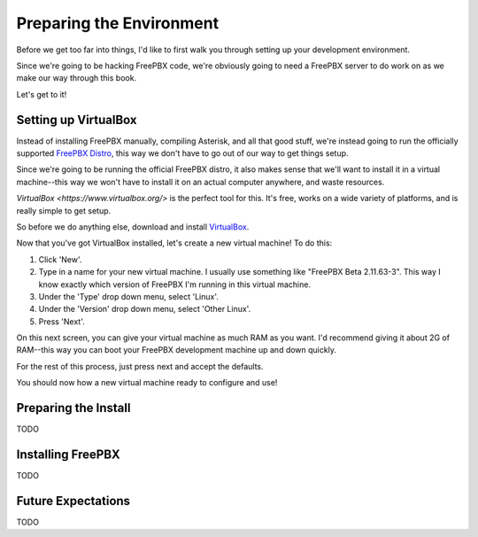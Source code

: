 Preparing the Environment
=========================

Before we get too far into things, I'd like to first walk you through setting up
your development environment.

Since we're going to be hacking FreePBX code, we're obviously going to need a
FreePBX server to do work on as we make our way through this book.

Let's get to it!


Setting up VirtualBox
---------------------

Instead of installing FreePBX manually, compiling Asterisk, and all that good
stuff, we're instead going to run the officially supported `FreePBX Distro
<http://www.freepbx.org/freepbx-distro>`_, this way we don't have to go out of
our way to get things setup.

Since we're going to be running the official FreePBX distro, it also makes sense
that we'll want to install it in a virtual machine--this way we won't have to
install it on an actual computer anywhere, and waste resources.

`VirtualBox <https://www.virtualbox.org/>` is the perfect tool for this. It's
free, works on a wide variety of platforms, and is really simple to get setup.

So before we do anything else, download and install `VirtualBox
<https://www.virtualbox.org/wiki/Downloads>`_.

Now that you've got VirtualBox installed, let's create a new virtual machine! To
do this:

1. Click 'New'.
2. Type in a name for your new virtual machine. I usually use something like
   "FreePBX Beta 2.11.63-3". This way I know exactly which version of FreePBX
   I'm running in this virtual machine.
3. Under the 'Type' drop down menu, select 'Linux'.
4. Under the 'Version' drop down menu, select 'Other Linux'.
5. Press 'Next'.

On this next screen, you can give your virtual machine as much RAM as you want.
I'd recommend giving it about 2G of RAM--this way you can boot your FreePBX
development machine up and down quickly.

For the rest of this process, just press next and accept the defaults.

You should now how a new virtual machine ready to configure and use!


Preparing the Install
---------------------

TODO


Installing FreePBX
------------------

TODO


Future Expectations
-------------------

TODO
